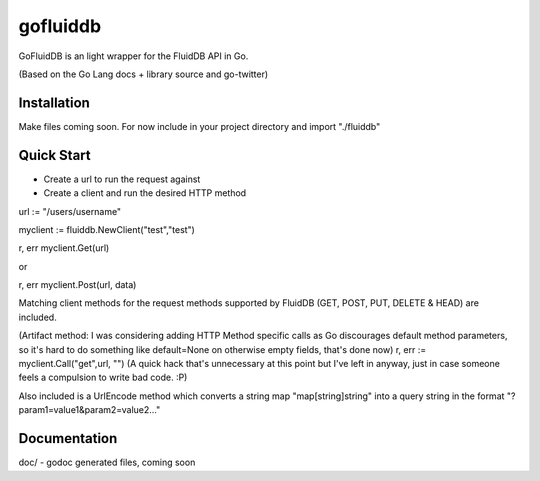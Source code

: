 ============
gofluiddb
============

GoFluidDB is an light wrapper for the FluidDB API in Go. 

(Based on the Go Lang docs + library source and go-twitter)

Installation
============
Make files coming soon. 
For now include in your project directory and import "./fluiddb"

Quick Start
===========

- Create a url to run the request against
- Create a client and run the desired HTTP method 

url := "/users/username"

myclient := fluiddb.NewClient("test","test")

r, err myclient.Get(url)

or

r, err myclient.Post(url, data)

Matching client methods for the request methods supported by FluidDB (GET, POST, PUT, DELETE & HEAD) are included.

(Artifact method: I was considering adding HTTP Method specific calls as Go discourages default method parameters, so it's hard to do something like default=None on otherwise empty fields, that's done now)
r, err := myclient.Call("get",url, "") (A quick hack that's unnecessary at this point but I've left in anyway, just in case someone feels a compulsion to write bad code. :P)

Also included is a UrlEncode method which converts a string map "map[string]string" into a query string in the format "?param1=value1&param2=value2..."

Documentation
=============

doc/ - godoc generated files, coming soon


